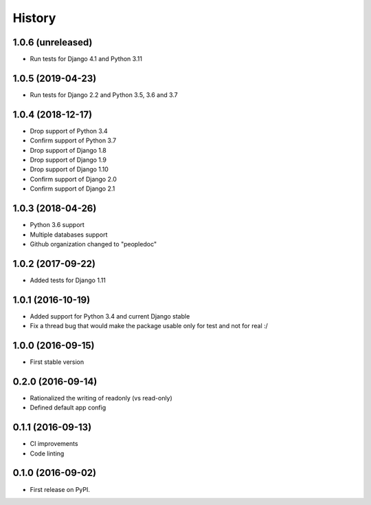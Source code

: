 .. :changelog:

History
-------

1.0.6 (unreleased)
++++++++++++++++++

- Run tests for Django 4.1 and Python 3.11

1.0.5 (2019-04-23)
++++++++++++++++++

- Run tests for Django 2.2 and Python 3.5, 3.6 and 3.7

1.0.4 (2018-12-17)
++++++++++++++++++

- Drop support of Python 3.4
- Confirm support of Python 3.7
- Drop support of Django 1.8
- Drop support of Django 1.9
- Drop support of Django 1.10
- Confirm support of Django 2.0
- Confirm support of Django 2.1


1.0.3 (2018-04-26)
++++++++++++++++++

- Python 3.6 support
- Multiple databases support
- Github organization changed to "peopledoc"


1.0.2 (2017-09-22)
++++++++++++++++++

* Added tests for Django 1.11

1.0.1 (2016-10-19)
++++++++++++++++++

* Added support for Python 3.4 and current Django stable
* Fix a thread bug that would make the package usable only for test and not for real :/

1.0.0 (2016-09-15)
++++++++++++++++++

* First stable version

0.2.0 (2016-09-14)
++++++++++++++++++

* Rationalized the writing of readonly (vs read-only)
* Defined default app config

0.1.1 (2016-09-13)
++++++++++++++++++

* CI improvements
* Code linting


0.1.0 (2016-09-02)
++++++++++++++++++

* First release on PyPI.

